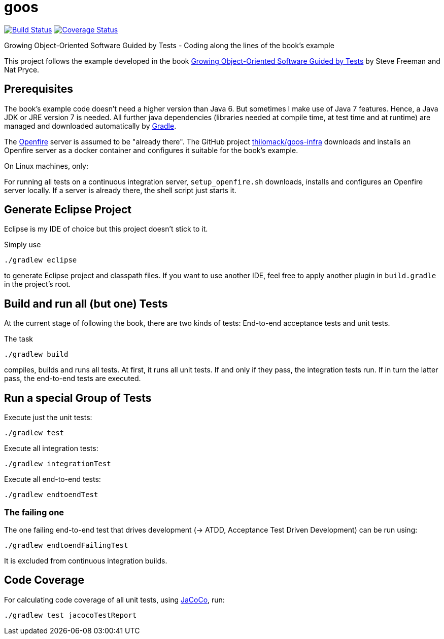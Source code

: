 = goos
:project-full-path: rhaendel/goos
:github-branch: master

image:https://travis-ci.org/{project-full-path}.svg?branch={github-branch}["Build Status", link="https://travis-ci.org/{project-full-path}"]
image:https://coveralls.io/repos/{project-full-path}/badge.svg?branch={github-branch}&service=github["Coverage Status", link="https://coveralls.io/github/{project-full-path}?branch={github-branch}"]


Growing Object-Oriented Software Guided by Tests - Coding along the lines of the book's example

This project follows the example developed in the book http://www.growing-object-oriented-software.com/[Growing Object-Oriented Software Guided by Tests]
by Steve Freeman and Nat Pryce.


== Prerequisites

The book's example code doesn't need a higher version than Java 6. But sometimes I make use of Java 7 features.
Hence, a Java JDK or JRE version 7 is needed. All further java dependencies (libraries needed at compile time, at
test time and at runtime) are managed and downloaded automatically by https://gradle.org/[Gradle].

The https://en.wikipedia.org/wiki/Openfire[Openfire] server is assumed to be "already there".
The GitHub project https://github.com/thilomack/goos-infra[thilomack/goos-infra] downloads and installs
an Openfire server as a docker container and configures it suitable for the book's example.

On Linux machines, only:

For running all tests on a continuous integration server, `setup_openfire.sh` downloads, installs and
configures an Openfire server locally. If a server is already there, the shell script just starts it.


== Generate Eclipse Project

Eclipse is my IDE of choice but this project doesn't stick to it.

Simply use

  ./gradlew eclipse

to generate Eclipse project and classpath files. If you want to use another IDE, feel free to apply
another plugin in `build.gradle` in the project's root.


== Build and run all (but one) Tests

At the current stage of following the book, there are two kinds of tests: End-to-end acceptance tests and unit tests.

The task

  ./gradlew build

compiles, builds and runs all tests. At first, it runs all unit tests. If and only if they pass, the integration tests run.
If in turn the latter pass, the end-to-end tests are executed.

== Run a special Group of Tests

Execute just the unit tests:

  ./gradlew test

Execute all integration tests:

  ./gradlew integrationTest

Execute all end-to-end tests:

  ./gradlew endtoendTest


=== The failing one

The one failing end-to-end test that drives development (-> ATDD, Acceptance Test Driven Development) can be
run using:

  ./gradlew endtoendFailingTest

It is excluded from continuous integration builds.


== Code Coverage

For calculating code coverage of all unit tests, using http://www.eclemma.org/jacoco/[JaCoCo], run:

  ./gradlew test jacocoTestReport
